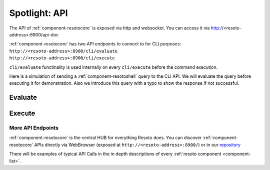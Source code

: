 .. _resotocore_spotlight:

==============
Spotlight: API
==============

The API of :ref:`component-resotocore` is exposed via http and websocket.
You can access it via http://<resoto-address>:8900/api-doc

| :ref:`component-resotocore` has two API endpoints to connect to for CLI purposes:
| ``http://<resoto-address>:8900/cli/evaluate``
| ``http://<resoto-address>:8900/cli/execute``
  
``cli/evaluate`` functinality is used internally on every ``cli/execute`` before the command execution.

Here is a simulation of sending a :ref:`component-resotoshell` query to the CLI API.
We will evaluate the query before executing it for demonstration. Also we introduce this query with a typo to show the response if not successful.

Evaluate
--------

.. code-block:: bash
    :caption: Evaluate, correct: ``match is("resource") limit 1``

    $ echo 'graph=resoto match is("resource") limit 1' | http :8900/cli/evaluate
    HTTP/1.1 200 OK
    Content-Length: 47
    Content-Type: application/json; charset=utf-8
    Date: Wed, 06 Oct 2021 15:13:08 GMT
    Server: Python/3.9 aiohttp/3.7.4.post0

    [
        {
            "execute_query": "is(\"resource\") limit 1"
        }
    ]

.. code-block:: bash
    :caption: Evaluate, typo: ``match is("resource") limit1``

    $ echo 'graph=resoto match is("resource") limit1' | http :8900/cli/evaluate
    HTTP/1.1 400 Bad Request
    Content-Length: 151
    Content-Type: text/plain; charset=utf-8
    Date: Wed, 06 Oct 2021 15:13:33 GMT
    Server: Python/3.9 aiohttp/3.7.4.post0

    Error: ParseError
    Message: expected one of '!=', '!~', '<', '<=', '=', '==', '=~', '>', '>=', '[A-Za-z][A-Za-z0-9_]*', '`', 'in', 'not in', '~' at 0:21

Execute
-------

.. code-block:: bash
    :caption: Execute, correct: ``match is("resource") limit 1``

    $ echo 'graph=resoto match is("resource") limit 1' | http :8900/cli/execute
    HTTP/1.1 200 OK
    Content-Type: application/json
    Date: Wed, 06 Oct 2021 15:08:10 GMT
    Server: Python/3.9 aiohttp/3.7.4.post0
    Transfer-Encoding: chunked

    [
        {
            "id": "06ee67f7c54124c019b80a7f53fa59b231b374fe61f94b91e0c26729440d095c",
            "kinds": [
                "base_cloud",
                "cloud",
                "resource"
            ],
            "metadata": {
                "python_type": "resoto.baseresources.Cloud"
            },
            "reported": {
                "ctime": "2021-09-25T23:49:38Z",
                "id": "gcp",
                "kind": "cloud",
                "name": "gcp",
                "tags": {}
            },
            "revision": "_d_7eKMa---",
            "type": "node"
        }
    ]

.. code-block:: bash
    :caption: Execute, typo: ``match is("resource") limit1``

    $ echo 'graph=resoto match is("resource") limit1' | http :8900/cli/execute
    HTTP/1.1 400 Bad Request
    Content-Length: 151
    Content-Type: text/plain; charset=utf-8
    Date: Wed, 06 Oct 2021 15:26:54 GMT
    Server: Python/3.9 aiohttp/3.7.4.post0

    Error: ParseError
    Message: expected one of '!=', '!~', '<', '<=', '=', '==', '=~', '>', '>=', '[A-Za-z][A-Za-z0-9_]*', '`', 'in', 'not in', '~' at 0:21

More API Endpoints
==================

:ref:`component-resotocore` is the central HUB for everything Resoto does.
You can discover :ref:`component-resotocore` APIs directly via WebBrowser (exposed at ``http://<resoto-address>:8900/``) or in our `repository <https://github.com/someengineering/resoto/blob/main/resotocore/core/static/api-doc.yaml>`_

There will be examples of typical API Calls in the in depth descriptions of every :ref:`resoto component <component-list>`.
